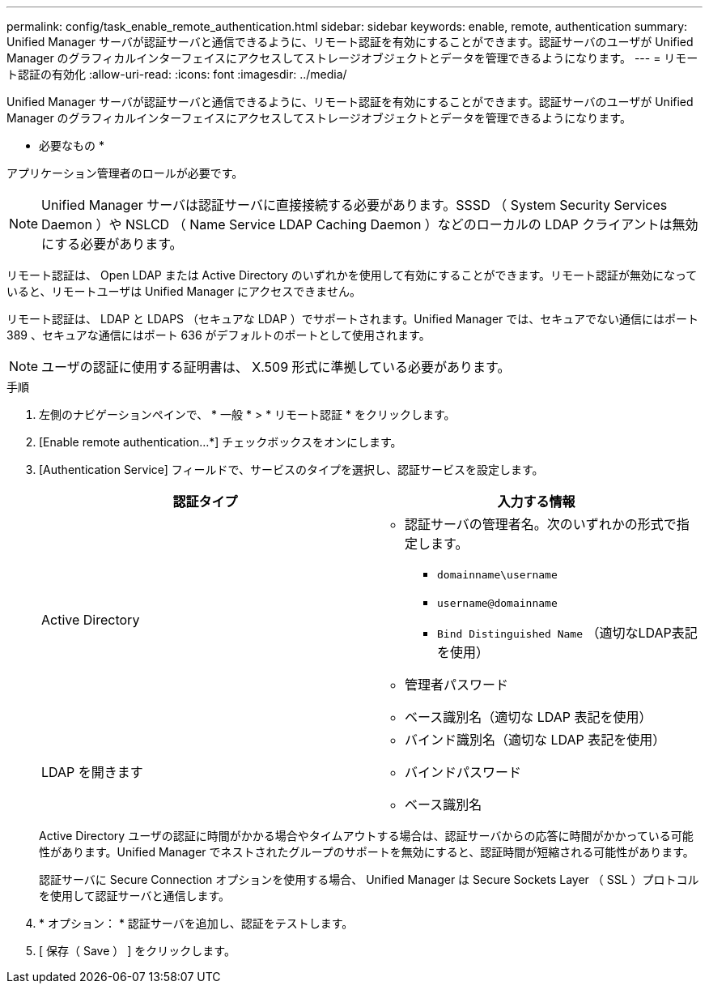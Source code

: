 ---
permalink: config/task_enable_remote_authentication.html 
sidebar: sidebar 
keywords: enable, remote, authentication 
summary: Unified Manager サーバが認証サーバと通信できるように、リモート認証を有効にすることができます。認証サーバのユーザが Unified Manager のグラフィカルインターフェイスにアクセスしてストレージオブジェクトとデータを管理できるようになります。 
---
= リモート認証の有効化
:allow-uri-read: 
:icons: font
:imagesdir: ../media/


[role="lead"]
Unified Manager サーバが認証サーバと通信できるように、リモート認証を有効にすることができます。認証サーバのユーザが Unified Manager のグラフィカルインターフェイスにアクセスしてストレージオブジェクトとデータを管理できるようになります。

* 必要なもの *

アプリケーション管理者のロールが必要です。

[NOTE]
====
Unified Manager サーバは認証サーバに直接接続する必要があります。SSSD （ System Security Services Daemon ）や NSLCD （ Name Service LDAP Caching Daemon ）などのローカルの LDAP クライアントは無効にする必要があります。

====
リモート認証は、 Open LDAP または Active Directory のいずれかを使用して有効にすることができます。リモート認証が無効になっていると、リモートユーザは Unified Manager にアクセスできません。

リモート認証は、 LDAP と LDAPS （セキュアな LDAP ）でサポートされます。Unified Manager では、セキュアでない通信にはポート 389 、セキュアな通信にはポート 636 がデフォルトのポートとして使用されます。

[NOTE]
====
ユーザの認証に使用する証明書は、 X.509 形式に準拠している必要があります。

====
.手順
. 左側のナビゲーションペインで、 * 一般 * > * リモート認証 * をクリックします。
. [Enable remote authentication...*] チェックボックスをオンにします。
. [Authentication Service] フィールドで、サービスのタイプを選択し、認証サービスを設定します。
+
[cols="2*"]
|===
| 認証タイプ | 入力する情報 


 a| 
Active Directory
 a| 
** 認証サーバの管理者名。次のいずれかの形式で指定します。
+
*** `domainname\username`
*** `username@domainname`
*** `Bind Distinguished Name` （適切なLDAP表記を使用）


** 管理者パスワード
** ベース識別名（適切な LDAP 表記を使用）




 a| 
LDAP を開きます
 a| 
** バインド識別名（適切な LDAP 表記を使用）
** バインドパスワード
** ベース識別名


|===
+
Active Directory ユーザの認証に時間がかかる場合やタイムアウトする場合は、認証サーバからの応答に時間がかかっている可能性があります。Unified Manager でネストされたグループのサポートを無効にすると、認証時間が短縮される可能性があります。

+
認証サーバに Secure Connection オプションを使用する場合、 Unified Manager は Secure Sockets Layer （ SSL ）プロトコルを使用して認証サーバと通信します。

. * オプション： * 認証サーバを追加し、認証をテストします。
. [ 保存（ Save ） ] をクリックします。

